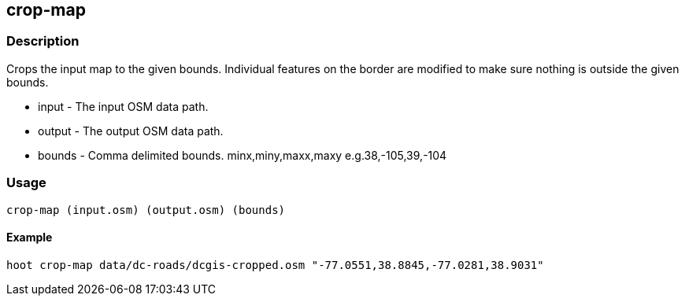[[crop-map]]
== crop-map

=== Description

Crops the input map to the given bounds. Individual features on the border are
modified to make sure nothing is outside the given bounds.

* +input+ - The input OSM data path.
* +output+ - The output OSM data path.
* +bounds+ - Comma delimited bounds. minx,miny,maxx,maxy e.g.38,-105,39,-104

=== Usage

--------------------------------------
crop-map (input.osm) (output.osm) (bounds)
--------------------------------------

==== Example

--------------------------------------
hoot crop-map data/dc-roads/dcgis-cropped.osm "-77.0551,38.8845,-77.0281,38.9031" 
--------------------------------------


